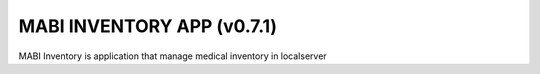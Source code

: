 ###################
MABI INVENTORY APP (v0.7.1)
###################

MABI Inventory is application that manage medical inventory in localserver
